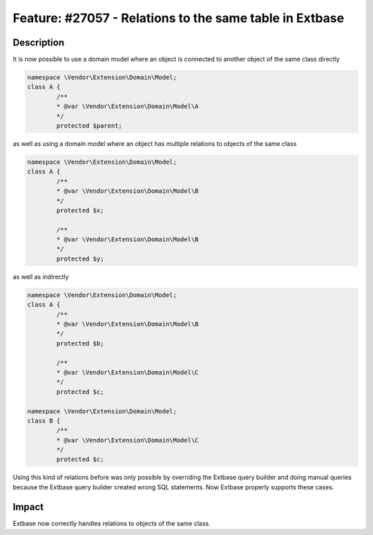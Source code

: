 ========================================================
Feature: #27057 - Relations to the same table in Extbase
========================================================

Description
===========

It is now possible to use a domain model where an object is connected to another object of the same class directly

.. code-block:: php

	namespace \Vendor\Extension\Domain\Model;
	class A {
		/**
		* @var \Vendor\Extension\Domain\Model\A
		*/
		protected $parent;

as well as using a domain model where an object has multiple relations to objects of the same class

.. code-block:: php

	namespace \Vendor\Extension\Domain\Model;
	class A {
		/**
		* @var \Vendor\Extension\Domain\Model\B
		*/
		protected $x;

		/**
		* @var \Vendor\Extension\Domain\Model\B
		*/
		protected $y;

as well as indirectly

.. code-block:: php

	namespace \Vendor\Extension\Domain\Model;
	class A {
		/**
		* @var \Vendor\Extension\Domain\Model\B
		*/
		protected $b;

		/**
		* @var \Vendor\Extension\Domain\Model\C
		*/
		protected $c;

	namespace \Vendor\Extension\Domain\Model;
	class B {
		/**
		* @var \Vendor\Extension\Domain\Model\C
		*/
		protected $c;

Using this kind of relations before was only possible by overriding the Extbase query builder and doing manual queries because the Extbase query builder created wrong SQL statements. Now Extbase properly supports these cases.


Impact
======

Extbase now correctly handles relations to objects of the same class.